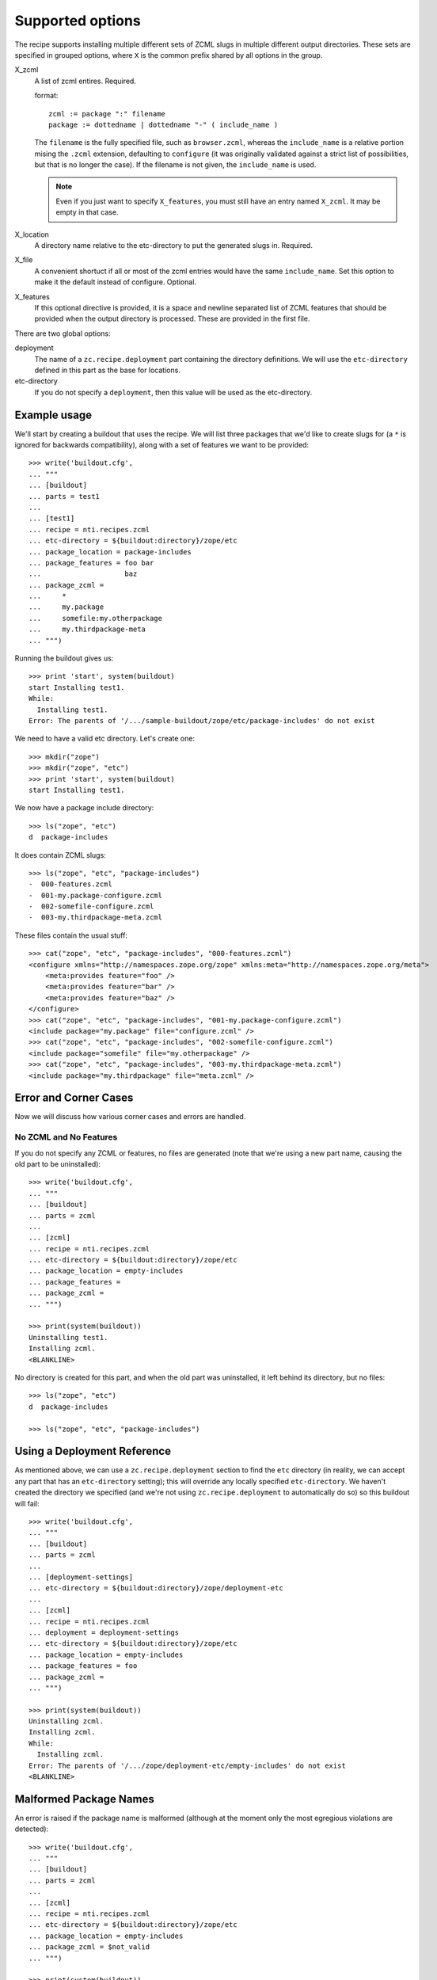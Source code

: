 ===================
 Supported options
===================

The recipe supports installing multiple different sets
of ZCML slugs in multiple different output directories.
These sets are specified in grouped options, where ``X``
is the common prefix shared by all options in the group.

X_zcml
    A list of zcml entires. Required.

    format::

        zcml := package ":" filename
        package := dottedname | dottedname "-" ( include_name )

    The ``filename`` is the fully specified file, such as
    ``browser.zcml``, whereas the ``include_name`` is a relative
    portion mising the ``.zcml`` extension, defaulting to
    ``configure`` (it was originally validated against a strict list
    of possibilities, but that is no longer the case). If the filename
    is not given, the ``include_name`` is used.

    .. note:: Even if you just want to specify ``X_features``, you
			  must still have an entry named ``X_zcml``. It may be
			  empty in that case.

X_location
    A directory name relative to the etc-directory
    to put the generated slugs in. Required.

X_file
    A convenient shortuct if all or most of the zcml entries would
    have the same ``include_name``. Set this option to make it the
    default instead of configure. Optional.

X_features
    If this optional directive is provided, it is a space and newline
    separated list of ZCML features that should be provided when the
    output directory is processed. These are provided in the first
    file.

There are two global options:

deployment
    The name of a ``zc.recipe.deployment`` part containing the
    directory definitions. We will use the ``etc-directory`` defined
    in this part as the base for locations.

etc-directory
    If you do not specify a ``deployment``, then this value will
    be used as the etc-directory.



Example usage
=============

We'll start by creating a buildout that uses the recipe. We will list
three packages that we'd like to create slugs for (a ``*`` is ignored
for backwards compatibility), along with a set of features we want to
be provided::

    >>> write('buildout.cfg',
    ... """
    ... [buildout]
    ... parts = test1
    ...
    ... [test1]
    ... recipe = nti.recipes.zcml
    ... etc-directory = ${buildout:directory}/zope/etc
    ... package_location = package-includes
    ... package_features = foo bar
    ...                    baz
    ... package_zcml =
    ...     *
    ...     my.package
    ...     somefile:my.otherpackage
    ...     my.thirdpackage-meta
    ... """)

Running the buildout gives us::

    >>> print 'start', system(buildout)
    start Installing test1.
    While:
      Installing test1.
    Error: The parents of '/.../sample-buildout/zope/etc/package-includes' do not exist

We need to have a valid etc directory. Let's create one::

    >>> mkdir("zope")
    >>> mkdir("zope", "etc")
    >>> print 'start', system(buildout)
    start Installing test1.

We now have a package include directory::

    >>> ls("zope", "etc")
    d  package-includes

It does contain ZCML slugs::

    >>> ls("zope", "etc", "package-includes")
    -  000-features.zcml
    -  001-my.package-configure.zcml
    -  002-somefile-configure.zcml
    -  003-my.thirdpackage-meta.zcml

These  files contain the usual stuff::

    >>> cat("zope", "etc", "package-includes", "000-features.zcml")
    <configure xmlns="http://namespaces.zope.org/zope" xmlns:meta="http://namespaces.zope.org/meta">
        <meta:provides feature="foo" />
        <meta:provides feature="bar" />
        <meta:provides feature="baz" />
    </configure>
    >>> cat("zope", "etc", "package-includes", "001-my.package-configure.zcml")
    <include package="my.package" file="configure.zcml" />
    >>> cat("zope", "etc", "package-includes", "002-somefile-configure.zcml")
    <include package="somefile" file="my.otherpackage" />
    >>> cat("zope", "etc", "package-includes", "003-my.thirdpackage-meta.zcml")
    <include package="my.thirdpackage" file="meta.zcml" />


Error and Corner Cases
======================

Now we will discuss how various corner cases and errors are handled.

No ZCML and No Features
-----------------------

If you do not specify any ZCML or features, no files are generated
(note that we're using a new part name, causing the old part to be
uninstalled)::


    >>> write('buildout.cfg',
    ... """
    ... [buildout]
    ... parts = zcml
    ...
    ... [zcml]
    ... recipe = nti.recipes.zcml
    ... etc-directory = ${buildout:directory}/zope/etc
    ... package_location = empty-includes
    ... package_features =
    ... package_zcml =
    ... """)

    >>> print(system(buildout))
    Uninstalling test1.
    Installing zcml.
    <BLANKLINE>


No directory is created for this part, and when the old part was
uninstalled, it left behind its directory, but no files::

    >>> ls("zope", "etc")
    d  package-includes

    >>> ls("zope", "etc", "package-includes")

Using a Deployment Reference
============================

As mentioned above, we can use a ``zc.recipe.deployment`` section to
find the ``etc`` directory (in reality, we can accept any part that
has an ``etc-directory`` setting); this will override any locally
specified ``etc-directory``. We haven't created the directory we
specified (and we're not using ``zc.recipe.deployment`` to
automatically do so) so this buildout will fail::

    >>> write('buildout.cfg',
    ... """
    ... [buildout]
    ... parts = zcml
    ...
    ... [deployment-settings]
    ... etc-directory = ${buildout:directory}/zope/deployment-etc
    ...
    ... [zcml]
    ... recipe = nti.recipes.zcml
    ... deployment = deployment-settings
    ... etc-directory = ${buildout:directory}/zope/etc
    ... package_location = empty-includes
    ... package_features = foo
    ... package_zcml =
    ... """)

    >>> print(system(buildout))
    Uninstalling zcml.
    Installing zcml.
    While:
      Installing zcml.
    Error: The parents of '/.../zope/deployment-etc/empty-includes' do not exist
    <BLANKLINE>

Malformed Package Names
=======================

An error is raised if the package name is malformed (although at the
moment only the most egregious violations are detected)::


    >>> write('buildout.cfg',
    ... """
    ... [buildout]
    ... parts = zcml
    ...
    ... [zcml]
    ... recipe = nti.recipes.zcml
    ... etc-directory = ${buildout:directory}/zope/etc
    ... package_location = empty-includes
    ... package_zcml = $not_valid
    ... """)

    >>> print(system(buildout))
    Installing zcml.
    While:
      Installing zcml.
    Error: Invalid package name: '$not_valid' parsed as '$not_valid'
    <BLANKLINE>
